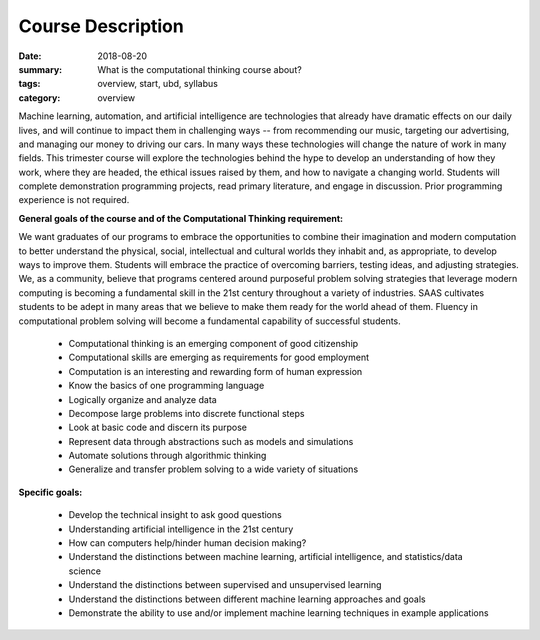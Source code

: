 Course Description
##################


:date: 2018-08-20
:summary: What is the computational thinking course about?
:tags: overview, start, ubd, syllabus
:category: overview



Machine learning, automation, and artificial intelligence are technologies that already have dramatic effects on our daily lives, and will continue to impact them in challenging ways -- from recommending our music, targeting our advertising, and managing our money to driving our cars. In many ways these technologies will change the nature of work in many fields.  This trimester course will explore the technologies behind the hype to develop an understanding of how they work, where they are headed, the ethical issues raised by them, and how to navigate a changing world.  Students will complete demonstration programming projects, read primary literature, and engage in discussion.  Prior programming experience is not required.

**General goals of the course and of the Computational Thinking requirement:**

We want graduates of our programs to embrace the opportunities to combine their imagination and modern computation to better understand the physical, social, intellectual and cultural worlds they inhabit and, as appropriate, to develop ways to improve them. Students will embrace the practice of overcoming barriers, testing ideas, and adjusting strategies.  We, as a community, believe that programs centered around purposeful problem solving strategies that leverage modern computing is becoming a fundamental skill in the 21st century throughout a variety of industries.  SAAS cultivates students to be adept in many areas that we believe to make them ready for the world ahead of them.  Fluency in computational problem solving will become a fundamental capability of successful students.  


 * Computational thinking is an emerging component of good citizenship
 * Computational skills are emerging as requirements for good employment
 * Computation is an interesting and rewarding form of human expression
 * Know the basics of one programming language 
 * Logically organize and analyze data
 * Decompose large problems into discrete functional steps
 * Look at basic code and discern its purpose
 * Represent data through abstractions such as models  and simulations
 * Automate solutions through algorithmic thinking
 * Generalize and transfer problem solving to a wide variety of situations

**Specific goals:**

 * Develop the technical insight to ask good questions
 * Understanding artificial intelligence in the 21st century
 * How can computers help/hinder human decision making?
 * Understand the distinctions between machine learning, artificial intelligence, and statistics/data science
 * Understand the distinctions between supervised and unsupervised learning
 * Understand the distinctions between different machine learning approaches and goals
 * Demonstrate the ability to use and/or implement machine learning techniques in example applications 









